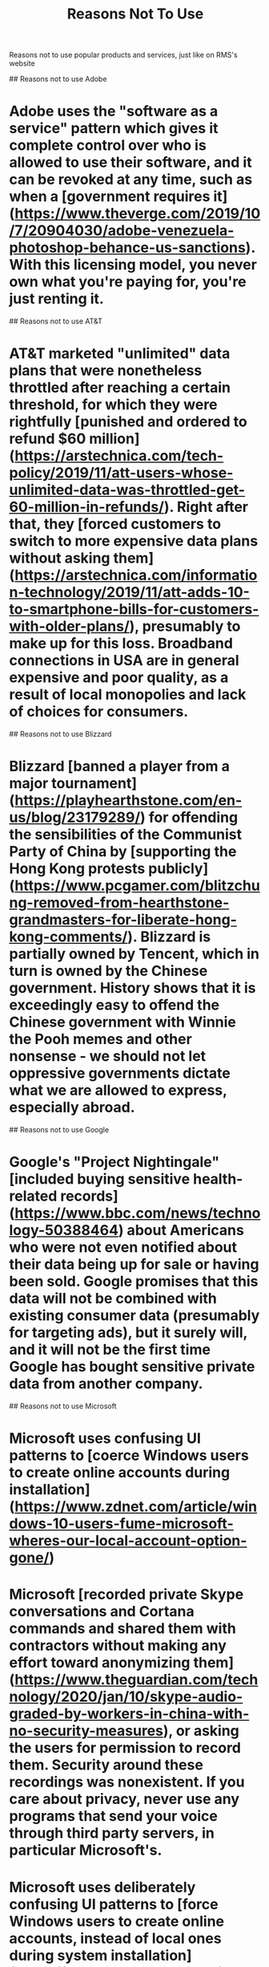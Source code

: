 #+TITLE: Reasons Not To Use

Reasons not to use popular products and services, just like on RMS's website

## Reasons not to use Adobe

* Adobe uses the "software as a service" pattern which gives it complete control over who is allowed to use their software, and it can be revoked at any time, such as when a [government requires it](https://www.theverge.com/2019/10/7/20904030/adobe-venezuela-photoshop-behance-us-sanctions). With this licensing model, you never own what you're paying for, you're just renting it.

## Reasons not to use AT&T

* AT&T marketed "unlimited" data plans that were nonetheless throttled after reaching a certain threshold, for which they were rightfully [punished and ordered to refund $60 million](https://arstechnica.com/tech-policy/2019/11/att-users-whose-unlimited-data-was-throttled-get-60-million-in-refunds/). Right after that, they [forced customers to switch to more expensive data plans without asking them](https://arstechnica.com/information-technology/2019/11/att-adds-10-to-smartphone-bills-for-customers-with-older-plans/), presumably to make up for this loss. Broadband connections in USA are in general expensive and poor quality, as a result of local monopolies and lack of choices for consumers.

## Reasons not to use Blizzard

* Blizzard [banned a player from a major tournament](https://playhearthstone.com/en-us/blog/23179289/) for offending the sensibilities of the Communist Party of China by [supporting the Hong Kong protests publicly](https://www.pcgamer.com/blitzchung-removed-from-hearthstone-grandmasters-for-liberate-hong-kong-comments/). Blizzard is partially owned by Tencent, which in turn is owned by the Chinese government. History shows that it is exceedingly easy to offend the Chinese government with Winnie the Pooh memes and other nonsense - we should not let oppressive governments dictate what we are allowed to express, especially abroad.

## Reasons not to use Google

* Google's "Project Nightingale" [included buying sensitive health-related records](https://www.bbc.com/news/technology-50388464) about Americans who were not even notified about their data being up for sale or having been sold. Google promises that this data will not be combined with existing consumer data (presumably for targeting ads), but it surely will, and it will not be the first time Google has bought sensitive private data from another company.

## Reasons not to use Microsoft

* Microsoft uses confusing UI patterns to [coerce Windows users to create online accounts during installation](https://www.zdnet.com/article/windows-10-users-fume-microsoft-wheres-our-local-account-option-gone/)
* Microsoft [recorded private Skype conversations and Cortana commands and shared them with contractors without making any effort toward anonymizing them](https://www.theguardian.com/technology/2020/jan/10/skype-audio-graded-by-workers-in-china-with-no-security-measures), or asking the users for permission to record them. Security around these recordings was nonexistent. If you care about privacy, never use any programs that send your voice through third party servers, in particular Microsoft's.
* Microsoft uses deliberately confusing UI patterns to [force Windows users to create online accounts, instead of local ones during system installation](https://www.howtogeek.com/442609/confirmed-windows-10-setup-now-prevents-local-account-creation/). Making local accounts is only possible if you disconnect the computer from the Internet, but [there are reasons to believe they will eventually force users to always use online Microsoft accounts](https://www.bleepingcomputer.com/news/microsoft/microsoft-wants-to-do-away-with-windows-10-local-accounts/) for greater insight into their activities.

## Reasons not to use Samsung

* Samsung was caught [rigging smartphone benchmarks, and reporting higher performance.](https://www.androidpolice.com/2019/10/02/samsung-galaxy-s4-class-action-lawsuit/) The court ordered them to pay $10 per person, which is insultingly low.

## Reasons not to use Tesla

* Tesla can [remotely disable many features of their cars after they're sold](https://www.theverge.com/2020/2/6/21127243/tesla-model-s-autopilot-disabled-remotely-used-car-update). This is reason enough to never buy them, as they can lose all value at the drop of a hat for any reason.
